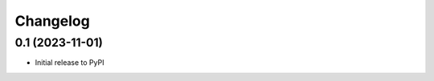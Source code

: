 .. _changelog:

===========
 Changelog
===========

.. _v0_1:

0.1 (2023-11-01)
----------------

- Initial release to PyPI
